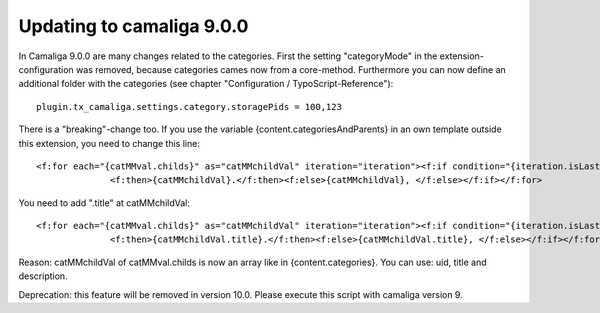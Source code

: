 ﻿

.. ==================================================
.. FOR YOUR INFORMATION
.. --------------------------------------------------
.. -*- coding: utf-8 -*- with BOM.

.. ==================================================
.. DEFINE SOME TEXTROLES
.. --------------------------------------------------
.. role::   underline
.. role::   typoscript(code)
.. role::   ts(typoscript)
   :class:  typoscript
.. role::   php(code)


Updating to camaliga 9.0.0
--------------------------

In Camaliga 9.0.0 are many changes related to the categories.
First the setting "categoryMode" in the extension-configuration was removed, because categories cames now from a core-method.
Furthermore you can now define an additional folder with the categories (see chapter "Configuration  / TypoScript-Reference")::

 plugin.tx_camaliga.settings.category.storagePids = 100,123
 
There is a "breaking"-change too. If you use the variable
{content.categoriesAndParents} in an own template outside this extension, you need to change this line::

  <f:for each="{catMMval.childs}" as="catMMchildVal" iteration="iteration"><f:if condition="{iteration.isLast}">
		<f:then>{catMMchildVal}.</f:then><f:else>{catMMchildVal}, </f:else></f:if></f:for>

You need to add ".title" at catMMchildVal::

  <f:for each="{catMMval.childs}" as="catMMchildVal" iteration="iteration"><f:if condition="{iteration.isLast}">
		<f:then>{catMMchildVal.title}.</f:then><f:else>{catMMchildVal.title}, </f:else></f:if></f:for>

Reason: catMMchildVal of catMMval.childs is now an array like in {content.categories}. You can use: uid, title and description.

Deprecation: this feature will be removed in version 10.0. Please execute this script with camaliga version 9.